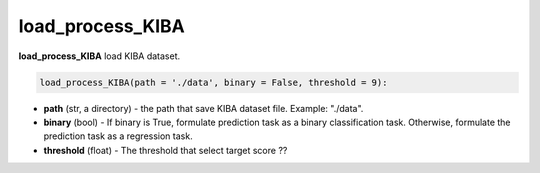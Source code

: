load_process_KIBA
========================================================================================================







**load_process_KIBA** load KIBA dataset. 


.. code-block:: python


	load_process_KIBA(path = './data', binary = False, threshold = 9):

* **path** (str, a directory) - the path that save KIBA dataset file. Example: "./data". 
* **binary** (bool) - If binary is True, formulate prediction task as a binary classification task. Otherwise, formulate the prediction task as a regression task. 
* **threshold** (float) - The threshold that select target score ?? 









